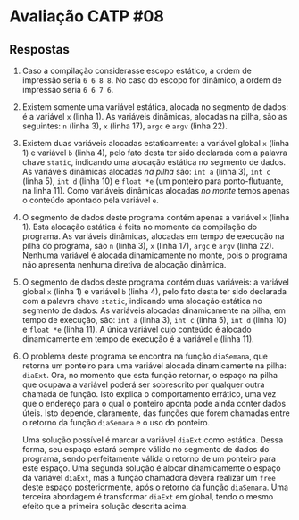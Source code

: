 * Avaliação CATP #08
** Respostas

1. Caso a compilação considerasse escopo estático, a ordem de
   impressão seria =6 6 8 8=. No caso do escopo for dinâmico, a ordem de
   impressão seria =6 6 7 6=.

2. Existem somente uma variável estática, alocada no segmento de
   dados: é a variável =x= (linha 1). As variáveis dinâmicas, alocadas
   na pilha, são as seguintes: =n= (linha 3), =x= (linha 17), =argc= e =argv=
   (linha 22).

3. Existem duas variáveis alocadas estaticamente: a variável global =x=
   (linha 1) e variável =b= (linha 4), pelo fato desta ter sido
   declarada com a palavra chave =static=, indicando uma alocação
   estática no segmento de dados. As variáveis dinâmicas alocadas /na
   pilha/ são: =int a= (linha 3), =int c= (linha 5), =int d= (linha 10) e
   =float *e= (um ponteiro para ponto-flutuante, na linha 11). Como
   variáveis dinâmicas alocadas /no monte/ temos apenas o conteúdo
   apontado pela variável =e=.

4. O segmento de dados deste programa contém apenas a variável =x=
   (linha 1). Esta alocação estática é feita no momento da compilação
   do programa. As variáveis dinâmicas, alocadas em tempo de execução
   na pilha do programa, são =n= (linha 3), =x= (linha 17), =argc= e =argv=
   (linha 22). Nenhuma variável é alocada dinamicamente no monte, pois
   o programa não apresenta nenhuma diretiva de alocação dinâmica.

5. O segmento de dados deste programa contém duas variáveis: a
   variável global =x= (linha 1) e variável =b= (linha 4), pelo fato desta
   ter sido declarada com a palavra chave =static=, indicando uma
   alocação estática no segmento de dados. As variáveis alocadas
   dinamicamente na pilha, em tempo de execução, são: =int a= (linha 3),
   =int c= (linha 5), =int d= (linha 10) e =float *e= (linha 11). A única
   variável cujo conteúdo é alocado dinamicamente em tempo de execução
   é a variável =e= (linha 11).

6. O problema deste programa se encontra na função =diaSemana=, que
   retorna um ponteiro para uma variável alocada dinamicamente na
   pilha: =diaExt=. Ora, no momento que esta função retornar, o espaço
   na pilha que ocupava a variável poderá ser sobrescrito por qualquer
   outra chamada de função. Isto explica o comportamento errático, uma
   vez que o endereço para o qual o ponteiro aponta pode ainda conter
   dados úteis. Isto depende, claramente, das funções que forem
   chamadas entre o retorno da função =diaSemana= e o uso do ponteiro.

   Uma solução possível é marcar a variável =diaExt= como
   estática. Dessa forma, seu espaço estará sempre válido no segmento
   de dados do programa, sendo perfeitamente válida o retorno de um
   ponteiro para este espaço. Uma segunda solução é alocar
   dinamicamente o espaço da variável =diaExt=, mas a função
   chamadora deverá realizar um =free= deste espaço
   posteriormente, após o retorno da função =diaSemana=. Uma
   terceira abordagem é transformar =diaExt= em global, tendo o
   mesmo efeito que a primeira solução descrita acima.
